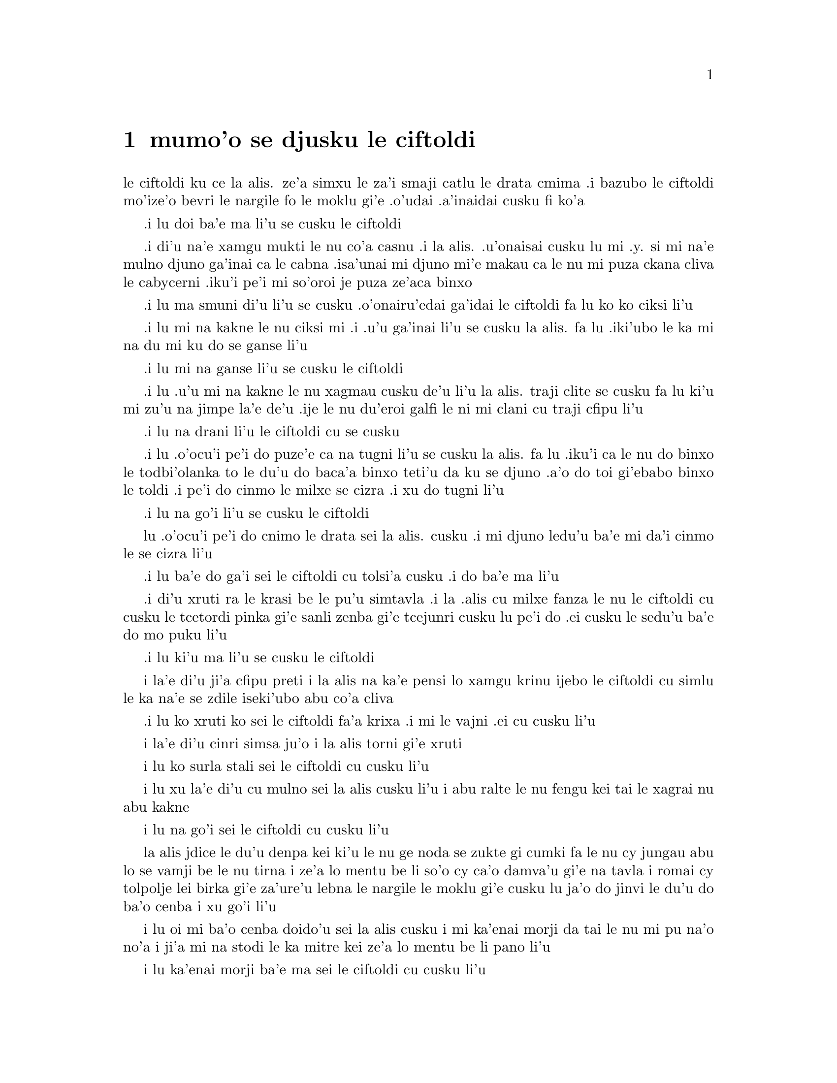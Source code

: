 @node    mumo'o, xamo'o, vomo'o, Top
@chapter mumo'o se djusku le ciftoldi


@c                                CHAPTER V

@c                        Advice from a Caterpillar


@c      The Caterpillar and Alice looked at each other for some time in
@c    silence:  at last the Caterpillar took the hookah out of its
@c    mouth, and addressed her in a languid, sleepy voice.

le ciftoldi ku ce la alis. ze'a simxu le za'i smaji catlu le
drata cmima .i bazubo le ciftoldi mo'ize'o bevri le nargile fo le
moklu gi'e .o'udai .a'inaidai cusku fi ko'a
@c stidi zo jaurdamtci seba'i lu marna tubnu li'u
@c Found the right word: nargile.
@c "le drata cmima" seems superfluous as it is implied by "simxu" -phma

@c      `Who are YOU?' said the Caterpillar.

.i lu doi ba'e ma li'u se cusku le ciftoldi
@c The English rhymes, so some variation on "do mo" is probably
@c a good idea. --Adam


@c      This was not an encouraging opening for a conversation.  Alice
@c    replied, rather shyly, `I--I hardly know, sir, just at present--
@c    at least I know who I WAS when I got up this morning, but I think
@c    I must have been changed several times since then.'

.i di'u na'e xamgu mukti le nu co'a casnu .i la alis. .u'onaisai cusku
lu mi .y. si mi na'e mulno djuno ga'inai ca le cabna .isa'unai mi djuno
mi'e makau ca le nu mi puza ckana cliva le cabycerni .iku'i pe'i mi
so'oroi je puza ze'aca binxo

@c      `What do you mean by that?' said the Caterpillar sternly.
@c    `Explain yourself!'

.i lu ma smuni di'u li'u se cusku .o'onairu'edai ga'idai le ciftoldi fa lu
ko ko ciksi li'u

@c      `I can't explain MYSELF, I'm afraid, sir' said Alice, `because
@c    I'm not myself, you see.'

.i lu mi na kakne le nu ciksi mi .i .u'u ga'inai li'u se cusku la alis.
fa lu .iki'ubo le ka mi na du mi ku do se ganse li'u

@c      `I don't see,' said the Caterpillar.

.i lu mi na ganse li'u se cusku le ciftoldi

@c      `I'm afraid I can't put it more clearly,' Alice replied very
@c    politely, `for I can't understand it myself to begin with; and
@c    being so many different sizes in a day is very confusing.'

.i lu .u'u mi na kakne le nu xagmau cusku de'u li'u la alis. traji clite
se cusku  fa lu ki'u mi zu'u na jimpe la'e de'u .ije le nu du'eroi galfi
le ni mi clani cu traji cfipu li'u

@c      `It isn't,' said the Caterpillar.

.i lu na drani li'u le ciftoldi cu se cusku

@c      `Well, perhaps you haven't found it so yet,' said Alice; `but
@c    when you have to turn into a chrysalis--you will some day, you
@c    know--and then after that into a butterfly, I should think you'll
@c    feel it a little queer, won't you?'

.i lu .o'ocu'i pe'i do puze'e ca na tugni li'u se cusku la alis. fa lu
.iku'i ca le nu do binxo le todbi'olanka to le du'u do baca'a binxo
teti'u da ku se djuno .a'o do toi gi'ebabo binxo le toldi .i pe'i do
cinmo le milxe se cizra .i xu do tugni li'u

@c      `Not a bit,' said the Caterpillar.

.i lu na go'i li'u se cusku le ciftoldi

@c      `Well, perhaps your feelings may be different,' said Alice;
@c    `all I know is, it would feel very queer to ME.'

lu .o'ocu'i pe'i do cnimo le drata sei la alis. cusku .i mi djuno
ledu'u ba'e mi da'i cinmo le se cizra li'u

@c      `You!' said the Caterpillar contemptuously.  `Who are YOU?'
.i lu ba'e do ga'i sei le ciftoldi cu tolsi'a cusku .i do ba'e ma li'u

@c      Which brought them back again to the beginning of the
@c    conversation.  Alice felt a little irritated at the Caterpillar's
@c    making such VERY short remarks, and she drew herself up and said,
@c    very gravely, `I think, you ought to tell me who YOU are, first.'
.i di'u xruti ra le krasi be le pu'u simtavla .i la .alis cu milxe fanza
le nu le ciftoldi cu cusku le tcetordi pinka gi'e sanli zenba gi'e tcejunri
cusku lu pe'i do .ei cusku le sedu'u ba'e do mo puku li'u


@c      `Why?' said the Caterpillar.
.i lu ki'u ma li'u se cusku le ciftoldi

@c      Here was another puzzling question; and as Alice could not
@c    think of any good reason, and as the Caterpillar seemed to be in
@c    a VERY unpleasant state of mind, she turned away.

i la'e di'u ji'a cfipu preti i la alis na ka'e pensi lo xamgu krinu
ijebo le ciftoldi cu simlu le ka na'e se zdile iseki'ubo abu co'a
cliva

@c      `Come back!' the Caterpillar called after her.  `I've something
@c    important to say!'
.i lu ko xruti ko sei le ciftoldi fa'a krixa .i mi le vajni .ei cu cusku li'u

@c      This sounded promising, certainly:  Alice turned and came back
@c    again.

i la'e di'u cinri simsa ju'o i la alis torni gi'e xruti

@c      `Keep your temper,' said the Caterpillar.

i lu ko surla stali sei le ciftoldi cu cusku li'u

@c      `Is that all?' said Alice, swallowing down her anger as well as
@c    she could.

i lu xu la'e di'u cu mulno sei la alis cusku li'u i abu ralte le nu fengu
kei tai le xagrai nu abu kakne

@c      `No,' said the Caterpillar.

i lu na go'i sei le ciftoldi cu cusku li'u

@c      Alice thought she might as well wait, as she had nothing else
@c    to do, and perhaps after all it might tell her something worth
@c    hearing.  For some minutes it puffed away without speaking, but
@c    at last it unfolded its arms, took the hookah out of its mouth
@c    again, and said, `So you think you're changed, do you?'

la alis jdice le du'u denpa kei ki'u le nu ge noda se zukte gi cumki
fa le nu cy jungau abu lo se vamji be le nu tirna i ze'a lo mentu be
li so'o cy ca'o damva'u gi'e na tavla i romai cy tolpolje lei birka
gi'e za'ure'u lebna le nargile le moklu gi'e cusku lu ja'o do jinvi
le du'u do ba'o cenba i xu go'i li'u

@c      `I'm afraid I am, sir,' said Alice; `I can't remember things as
@c    I used--and I don't keep the same size for ten minutes together!'

i lu oi mi ba'o cenba doido'u sei la alis cusku i mi ka'enai morji da
tai le nu mi pu na'o no'a i ji'a mi na stodi le ka mitre kei ze'a lo
mentu be li pano li'u

@c      `Can't remember WHAT things?' said the Caterpillar.

i lu ka'enai morji ba'e ma sei le ciftoldi cu cusku li'u

@c      `Well, I've tried to say "HOW DOTH THE LITTLE BUSY BEE," but it
@c    all came different!' Alice replied in a very melancholy voice.

i lu mi pu troci le nu sitna lu ua le cmalu gunkybifce li'u i ku'i
ri se bacru ja'e lo frica sei la alis badri mutce voksa spuda li'u

@c      `Repeat, "YOU ARE OLD, FATHER WILLIAM,"' said the Caterpillar.

i lu ko sitna lu do tolcitno doi paf uiliam li'u sei le ciftoldi
cu cusku li'u

@c      Alice folded her hands, and began:--

i la alis polje lei xance gi'e co'a co'e di'e

@c        `You are old, Father William,' the young man said,
@c          `And your hair has become very white;
@c        And yet you incessantly stand on your head--
@c          Do you think, at your age, it is right?'

@c        `In my youth,' Father William replied to his son,
@c          `I feared it might injure the brain;
@c        But, now that I'm perfectly sure I have none,
@c          Why, I do it again and again.'

@c        `You are old,' said the youth, `as I mentioned before,
@c          And have grown most uncommonly fat;
@c        Yet you turned a back-somersault in at the door--
@c          Pray, what is the reason of that?'

@c        `In my youth,' said the sage, as he shook his grey locks,
@c          `I kept all my limbs very supple
@c        By the use of this ointment--one shilling the box--
@c          Allow me to sell you a couple?'

@c        `You are old,' said the youth, `and your jaws are too weak
@c          For anything tougher than suet;
@c        Yet you finished the goose, with the bones and the beak--
@c          Pray how did you manage to do it?'

@c        `In my youth,' said his father, `I took to the law,
@c          And argued each case with my wife;
@c        And the muscular strength, which it gave to my jaw,
@c          Has lasted the rest of my life.'

@c        `You are old,' said the youth, `one would hardly suppose
@c          That your eye was as steady as ever;
@c        Yet you balanced an eel on the end of your nose--
@c          What made you so awfully clever?'

@c        `I have answered three questions, and that is enough,'
@c          Said his father; `don't give yourself airs!
@c        Do you think I can listen all day to such stuff?
@c          Be off, or I'll kick you down stairs!'

@format

      do tolci'o doi paf sei le citnau cu cusku
      i le kerfa be do ca'a blabi
@c     i ku'i do ru'i lolsanli le stedu
      i ue do le loldi le stedu cu sanli
      i do jinvi xu le du'u drani
     
@c Poetic license, I suppose. That means "you stand on a head which is on the floor",
@c or something like that; in prose we say "do sanli fi le stedu", but that doesn't fit the meter.

@c I was thinking: lolsanli: "x1 floor-stands using limbs x2". {loldi} fills the
@c x2 of sanli, so it doesn't appear in the place structure of lolsanli.
@c But I changed it anyway.


      i ca le mi nunci'o sei la uiliam spuda
      mi terpa le nu mi se benxai
      i caku ju'osai mi noda se besna
      i uisai mi ka'e roroi co'e

      i sei le citnau cu cusku do ke'u tolci'o
      gi'e ba'o binxo lo plana
      i ku'i do plipe puzi vi le vorme
      i ma krinu le nu ka'e go'i

      i ca le mi nunci'o sei le ruskre prije 
      cu cusku mi rotsu se xadni
      sepi'o le vi kruji noi fepni li pa
      i xu do te vecnu lo remei

      i do tolci'o sei cusku i se xedja co ruble
      fi ro da poi jarmau lo grasu
      i ku'i le gunse do mu'o se citka
      i a'u ta'i ma do snada  

      i ca le mi nunci'o mi flara'a gunka
      gi'e roda le speni cu darlu
      i le jalge ke sluji kamtsa pe le xedja
      cu renvi fi le mi nunjmive  

      i do tolci'o sei cusku i nandu co sruma
      le nu le do kanla cu vlipa
      i ku'i lo xasycurnu gau do nazbi lanxe
      i ma rinka le nu do tai certu

      i mi ba'o spuda ci preti noi banzu
      sei le patfu cu cusku i ko cumla
      i pe'ipei mi do ba tirna ze'esai
      i ko cliva inaja mi do tikpa

@end format

@c      `That is not said right,' said the Caterpillar.

i lu di'u na drani se cusku sei le ciftoldi cu cusku li'u

@c      `Not QUITE right, I'm afraid,' said Alice, timidly; `some of the
@c    words have got altered.'

i lu u'u na mulno drani sei la alis toldarsi cusku i su'o le valsi ba'o
se galfi li'u

@c      `It is wrong from beginning to end,' said the Caterpillar
@c    decidedly, and there was silence for some minutes.

i lu toldrani co'a le cfafanmo co'u le tolcfafanmo sei le ciftoldi cu
birti cusku li'u i smaji ze'a lo mentu be li so'o

@c      The Caterpillar was the first to speak.

i le ciftoldi cu tavla pamoi

@c      `What size do you want to be?' it asked.

i lu aupei do clani mitre ma sei cy te preti li'u

@c      `Oh, I'm not particular as to size,' Alice hastily replied;
@c    `only one doesn't like changing so often, you know.'

i lu ue i le du'u mitre makau na vajni sei la alis sutra spuda i
na nelci le nu tai cafne fa le nu cenba i do djuno li'u

@c      `I DON'T know,' said the Caterpillar.

i lu mi ba'e na djuno sei le ciftoldi cu cusku li'u

@c      Alice said nothing:  she had never been so much contradicted in
@c    her life before, and she felt that she was losing her temper.

i la alis cu cusku noda i abu pu tai se fapro noroi le abu nunjmive
gi'e ca cinmo le nu fengu binxo

@c      `Are you content now?' said the Caterpillar.

i lu xu do ca se mansa sei le ciftoldi cu cusku li'u

@c      `Well, I should like to be a LITTLE larger, sir, if you
@c    wouldn't mind,' said Alice:  `three inches is such a wretched
@c    height to be.'

i lu y'y au mi bramau doi do'u sei la alis cusku i le nu cenmitre
li ze cu mutce le ka mabla li'u
@c "I hope ' is bigger than I"? Who's '? {braze'a} may be better.

@c      `It is a very good height indeed!' said the Caterpillar
@c    angrily, rearing itself upright as it spoke (it was exactly three
@c    inches high).

i lu iasai mutce le ka zabna sei le ciftoldi cu fengu cusku li'u i cy
sanli binxo ca le nu tavla to cy satci cenmitre li ze toi

@c      `But I'm not used to it!' pleaded poor Alice in a piteous tone.
@c    And she thought of herself, `I wish the creatures wouldn't be so
@c    easily offended!'

i lu ku'i mi na se tcaci sei la alis kecti tonga pante li'u i abu pensi
lu au le nu lei vi danlu cu se cnicrogau na tai frili li'u

@c      `You'll get used to it in time,' said the Caterpillar; and it
@c    put the hookah into its mouth and began smoking again.

i lu do ba se tcaci sei le ciftoldi cu cusku i cy punji le nargile
le moklu gi'e co'a za'ure'u damva'u

@c      This time Alice waited patiently until it chose to speak again.
@c    In a minute or two the Caterpillar took the hookah out of its
@c    mouth and yawned once or twice, and shook itself.  Then it got
@c    down off the mushroom, and crawled away in the grass, merely
@c    remarking as it went, `One side will make you grow taller, and
@c    the other side will make you grow shorter.'

.i caku'i la .alis. denpa lenu cy di'a tavla .iba lo mentu be li pa
bi'i re ku le ciftoldi cu vimcu le nargile le moklu gi'e pamoi ja remoi
tengau le moklu gi'e desku .i cy cliva le gumri gi'e cpare le srasu le
darno gi'ecabo pikcusku po'o lu pa mlana cu clazenri'a do .ije le drata
mlana cu torzenri'a do li'u

@c      `One side of WHAT?  The other side of WHAT?' thought Alice to
@c    herself.

.i lu pa mlana be ba'e ma .e le drata mlana be ba'e ma li'u se pensi
la .alis.

@c      `Of the mushroom,' said the Caterpillar, just as if she had
@c    asked it aloud; and in another moment it was out of sight.

.i lu le gumri li'u se cusku le ciftoldi fi'o selmlu lenu tirna le
.abu selpensi .ibazibo canci

@c      Alice remained looking thoughtfully at the mushroom for a
@c    minute, trying to make out which were the two sides of it; and as
@c    it was perfectly round, she found this a very difficult question.
@c    However, at last she stretched her arms round it as far as they
@c    would go, and broke off a bit of the edge with each hand.

.i la .alis. pensi zgana le gumri ca'o lo mentu gi'e troci co facki
le re mlana gy .i gy prane cukla .iseni'ibo le nabmi cu camnandu
.iku'i .abu mo'uku tengau le birka ru'u le gumri ve'a le terku'e gi'e
sepi'o rore xance cu popygau le korbi le cmalu

@c      `And now which is which?' she said to herself, and nibbled a
@c    little of the right-hand bit to try the effect:  the next moment
@c    she felt a violent blow underneath her chin:  it had struck her
@c    foot!

.i lu .i ma fa'u ma mo fa'u mo li'u se cusku fi vo'e .i cmabatci le pritu
cmalu tezu'e lenu troci le selri'a .ibazibo ganse le vlile nundarxi le
xejni'a .i ri darxi le jamfu

@c      She was a good deal frightened by this very sudden change, but
@c    she felt that there was no time to be lost, as she was shrinking
@c    rapidly; so she set to work at once to eat some of the other bit.
@c    Her chin was pressed so closely against her foot, that there was
@c    hardly room to open her mouth; but she did it at last, and
@c    managed to swallow a morsel of the lefthand bit.

.i .abu carmi terpa le suksa nunstika .iku'i cinmo lu .ei na fesygau
le temci mu'i lenu mi sutra tolba'o li'u gi'e zukte lenu citka piso'u
le drata cmalu .i le .abu xedja cu tagji te damre le jamfu .iseri'a
carmi nandu fa lenu kargau le moklu .iku'i mo'uku kargau gi'e snada
lenu tulcti lo pagbu be le zunle cmalu

@c         *       *       *       *       *       *       *

@c             *       *       *       *       *       *

@c         *       *       *       *       *       *       *

@c      `Come, my head's free at last!' said Alice in a tone of
@c    delight, which changed into alarm in another moment, when she
@c    found that her shoulders were nowhere to be found:  all she could
@c    see, when she looked down, was an immense length of neck, which
@c    seemed to rise like a stalk out of a sea of green leaves that lay
@c    far below her.
lu .ua le stedu be mi zifre li'u se cusku la .alis fi'o tonga le ka gleki
poi bazi binxo le ka tepselspaji ca lenu facki le du'u na ka'e tolcri
kei le janco .i .abu fa'ani'a catlu gi'e viska lo tcebra clani cnebo po'o
poi stani simsa sanli le xamsi fi lo ni'azu crino pezli

@c      `What CAN all that green stuff be?' said Alice.  `And where
@c    HAVE my shoulders got to?  And oh, my poor hands, how is it I
@c    can't see you?'  She was moving them about as she spoke, but no
@c    result seemed to follow, except a little shaking among the
@c    distant green leaves.

i lu le va crino cu ba'e mo sei la alis cusku i lei mi janco ba'o klama
ma i oi doi xance be mi ki'u ma mi do uu ka'enai viska li'u i abu muvgau
xy ca le nu tavla i ku'i se jalge lo po'o cmalu nu desku fa lei darno
ke crino pezli

@c      As there seemed to be no chance of getting her hands up to her
@c    head, she tried to get her head down to them, and was delighted
@c    to find that her neck would bend about easily in any direction,
@c    like a serpent.  She had just succeeded in curving it down into a
@c    graceful zigzag, and was going to dive in among the leaves, which
@c    she found to be nothing but the tops of the trees under which she
@c    had been wandering, when a sharp hiss made her draw back in a
@c    hurry:  a large pigeon had flown into her face, and was beating
@c    her violently with its wings.

i le nu muvgau lei xance le stedu cu simlu le ka na cumki iseki'ubo
abu troci le nu muvgau le stedu lei xance i abu mutce gleki le nu
facki le du'u le cnebo cu se frili le nu krobi'o fa'a roda tai tu'a
lo since i abu ba'o snada le nu krobi'o ja'e lo melbi zigzagi kei
gi'e preti le nu sfubu le jbini be lei pezli noi abu facki le du'u
ke'a na'e drata le gapru be lei tricu noi ni'a ke'a abu pu klama
icabo lo kinli se bacru cu gasnu le nu abu sutra ti'ekla i lo barda
tcacpi pu vofli fa'a le abu flira gi'e vlile darxi abu le nalci

@c      `Serpent!' screamed the Pigeon.
.i lu .ii since li'u se krica la tcacpi

@c      `I'm NOT a serpent!' said Alice indignantly.  `Let me alone!'
.i la .alis. fengu cusku lu mi ba'e na since .i .oi ko cliva mi li'u

@c      `Serpent, I say again!' repeated the Pigeon, but in a more
@c    subdued tone, and added with a kind of sob, `I've tried every
@c    way, and nothing seems to suit them!'
.i lu since .i mi ke'usku li'u milxe se rapsku la tcacpi .i ty klaku
jmina lu roda poi mi troci zo'u da ba'e na mapti li'u

@c      `I haven't the least idea what you're talking about,' said
@c    Alice.
.i lu mi jimpe noda le te tavla be do li'u se cusku la .alis.

@c      `I've tried the roots of trees, and I've tried banks, and I've
@c    tried hedges,' the Pigeon went on, without attending to her; `but
@c    those serpents!  There's no pleasing them!'
.i lu mi troci tu'a le tricu genja .ije mi troci tu'a le rirkoi .ije mi
troci tu'a le spabi'u sei le tcacpi cu cusku gi'e na jundi ko'a .iku'i
le since .o'onai se pluka noda li'u

@c      Alice was more and more puzzled, but she thought there was no
@c    use in saying anything more till the Pigeon had finished.
.i la .alis. zenba le ka cfipu ce'u .iku'i ko'a pensi le du'u zukte
le nu jmina cusku pu lenu la tcacpi cu tavla kei cu mulno kei noda kei

@c      `As if it wasn't trouble enough hatching the eggs,' said the
@c    Pigeon; `but I must be on the look-out for serpents night and
@c    day!  Why, I haven't had a wink of sleep these three weeks!'
.i lu nandu fa lenu kurji le sovda kei po'onai sei la tcacpi cu cusku
.ije ji'a mi kajde mi le since ca'o le nicte .e le donri .i ze'e le
jeftu be li ci ku mi sipna noda li'u

@c      `I'm very sorry you've been annoyed,' said Alice, who was
@c    beginning to see its meaning.
.i lu mi mutce xenru le nu do se fanza li'u se cusku la .alis. noi
co'a jimpe le smuni be le se cusku be ko'e

@c      `And just as I'd taken the highest tree in the wood,' continued
@c    the Pigeon, raising its voice to a shriek, `and just as I was
@c    thinking I should be free of them at last, they must needs come
@c    wriggling down from the sky!  Ugh, Serpent!'
.i lu mi posycu'a le tricu gafrai be le ricfoi sei le tcacpi cu krixa
zenba ke ranji cusku .icabo mi pensi ledu'u mi zifre fi le nu sincycau
.uo .i.ue torni klama fi le tsani .i .oi since li'u

@c      `But I'm NOT a serpent, I tell you!' said Alice.  `I'm a--I'm
@c    a--'
.i lu mi ba'e na since .i mi xu'asku di'u do sei la .alis. cu cusku .i mi
.y. mi li'u

@c      `Well!  WHAT are you?' said the Pigeon.  `I can see you're
@c    trying to invent something!'
.i lu do ba'e mo sei le tcacpi cu cusku .i mi zgana le du'u do troci
co finti da li'u

@c      `I--I'm a little girl,' said Alice, rather doubtfully, as she
@c    remembered the number of changes she had gone through that day.
.i lu mi .y. cmalu nixli li'u la .alis. se cusku co senpi ki'u lenu morji
le nu so'iroi selstika ca'o le ze'apu djedi

@c      `A likely story indeed!' said the Pigeon in a tone of the
@c    deepest contempt.  `I've seen a good many little girls in my
@c    time, but never ONE with such a neck as that!  No, no!  You're a
@c    serpent; and there's no use denying it.  I suppose you'll be
@c    telling me next that you never tasted an egg!'
.i lu lisri lakne .ianai sei le tcacpi cu tolsi'arai tonga cusku
.i mi ze'epu viska so'i cmalu nixli .eku'i nori se cnebu lo simsa
be ta .i .ienaicai .i do since .ije do nafsku .e'enai .i la'a do
bazi cusku le sedu'u do ze'epu na vu'izga lo sovda li'u

@c      `I HAVE tasted eggs, certainly,' said Alice, who was a very
@c    truthful child; `but little girls eat eggs quite as much as
@c    serpents do, you know.'
.i lu mi ja'a vu'izga lo sovda sei la .alis. noi mutce jetsku verba
cu cusku .iku'i za'a lo'e cmalu nixli cu dunli lo'e since le ni citka
lo sovda li'u

@c      `I don't believe it,' said the Pigeon; `but if they do, why
@c    then they're a kind of serpent, that's all I can say.'
.i le tcacpi cu cusku lu .ianai .i seni'ibo lo'e cmalu nixli cu
since da .i mi ja'o cusku di'u

@c      This was such a new idea to Alice, that she was quite silent
@c    for a minute or two, which gave the Pigeon the opportunity of
@c    adding, `You're looking for eggs, I know THAT well enough; and
@c    what does it matter to me whether you're a little girl or a
@c    serpent?'

i le sidbo tai cnino la alis ja'e le nu abu smaji ze'a lo mentu be
li paji'ire i la'e di'u curmi le nu le tcacpi cu jmina lu ju'osai
do sisku lo'e sovda i na vajni mi fa le du'u do cmalu nixli gi'ikau 
since li'u 

@c      `It matters a good deal to ME,' said Alice hastily; `but I'm
@c    not looking for eggs, as it happens; and if I was, I shouldn't
@c    want YOURS:  I don't like them raw.'

i lu mutce vajni ba'e mi sei la alis sutra cusku i ku'i mi na sisku
lo'e sovda ca'aku i ji'a romu'ei le du'u mi go'i kei mi na djija lei
me do moi i mi na nelci lo'e nalseljukpa sovda li'u 

@c      `Well, be off, then!' said the Pigeon in a sulky tone, as it
@c    settled down again into its nest.  Alice crouched down among the
@c    trees as well as she could, for her neck kept getting entangled
@c    among the branches, and every now and then she had to stop and
@c    untwist it.  After a while she remembered that she still held the
@c    pieces of mushroom in her hands, and she set to work very
@c    carefully, nibbling first at one and then at the other, and
@c    growing sometimes taller and sometimes shorter, until she had
@c    succeeded in bringing herself down to her usual height.

i lu ko cliva va'oku sei le tcacpi cu tolxendo tonga cusku li'u i ty
za'ure'u zutse le ty zdani i la alis dzikla le jbini be lei tricu tai
le abu cnebo ku joi lei jimca cu za'o se jgena i so'iroiku abu bilga
le nu tolselto'i cy i baku abu morji le nu abu za'o jgari lei gumri
spisa lei xance i abu co'a junri zukte le nu citka pa spisa pamai e
le drata remai i abu su'oroi zenba gi'e su'oroi jdika iromai abu 
snada le nu tcaci clani 

@c      It was so long since she had been anything near the right size,
@c    that it felt quite strange at first; but she got used to it in a
@c    few minutes, and began talking to herself, as usual.  `Come,
@c    there's half my plan done now!  How puzzling all these changes
@c    are!  I'm never sure what I'm going to be, from one minute to
@c    another!  However, I've got back to my right size:  the next
@c    thing is, to get into that beautiful garden--how IS that to be
@c    done, I wonder?'  As she said this, she came suddenly upon an
@c    open place, with a little house in it about four feet high.
@c    `Whoever lives there,' thought Alice, `it'll never do to come
@c    upon them THIS size:  why, I should frighten them out of their
@c    wits!'  So she began nibbling at the righthand bit again, and did
@c    not venture to go near the house till she had brought herself
@c    down to nine inches high.

i abu pu mitre lo drani jibni zu lo tai mutce ja'e le nu cizra
ca le cfari i ku'i abu se tcaci binxo ze'a lo mentu be li so'u gi'e
di'a ta'e sezytavla i lu uo le xadba be le mi selpla ba'o se zukte
i u'e lei vi nuncenba cu cizra i mi noroi birti le du'u mi ba binxo
makau zi lo mentu i ku'i mi ba'o xruti le nu drani mitre icaku ei
nerkla le melbi purdi i a'u ta'i ma zukte la'e di'u li'u i ca le nu
cusku di'u kei abu suksa tolcliva lo klina noi vasru lo cmalu zdani
noi mitre li ji'ipa i lu romu'ei le du'u makau xabju ta kei sei la
alis pensi na drani fa le nu tolcanci tai le ca nu mi mitre i va'oku
mi terpygau mutce li'u i seki'ubo abu co'a za'ure'u citka le pritu
spisa gi'e na darsi le nu jbikla le zdani kei pu le nu ba'o jdika
ja'e le nu cenmitre li reno



 
